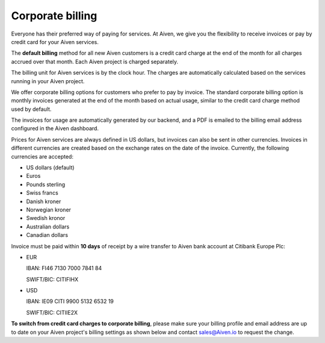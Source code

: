 Corporate billing
=================

Everyone has their preferred way of paying for services. At Aiven, we give you the flexibility to receive invoices or pay by credit card for your Aiven services.

The **default billing** method for all new Aiven customers is a credit card charge at the end of the month for all charges accrued over that month. Each Aiven project is charged separately.

The billing unit for Aiven services is by the clock hour. The charges are automatically calculated based on the services running in your Aiven project. 

We offer corporate billing options for customers who prefer to pay by invoice. The standard corporate billing option is monthly invoices generated at the end of the month based on actual usage, similar to the credit card charge method used by default.

The invoices for usage are automatically generated by our backend, and a PDF is emailed to the billing email address configured in the Aiven dashboard.

Prices for Aiven services are always defined in US dollars, but invoices can also be sent in other currencies. Invoices in different currencies are created based on the exchange rates on the date of the invoice.  Currently, the following currencies are accepted:

-  US dollars (default)

-  Euros

-  Pounds sterling 

-  Swiss francs

-  Danish kroner

-  Norwegian kroner

-  Swedish kronor

-  Australian dollars 

-  Canadian dollars 

Invoice must be paid within **10 days** of receipt by a wire transfer to Aiven bank account at Citibank Europe Plc:

-  EUR

   IBAN: FI46 7130 7000 7841 84
   
   SWIFT/BIC: CITIFIHX

-  USD
   
   IBAN: IE09 CITI 9900 5132 6532 19
   
   SWIFT/BIC: CITIIE2X

**To switch from credit card charges to corporate billing**, please make sure your billing profile and email address are up to date on your Aiven project's billing settings as shown below and contact sales@Aiven.io to request the change. 

